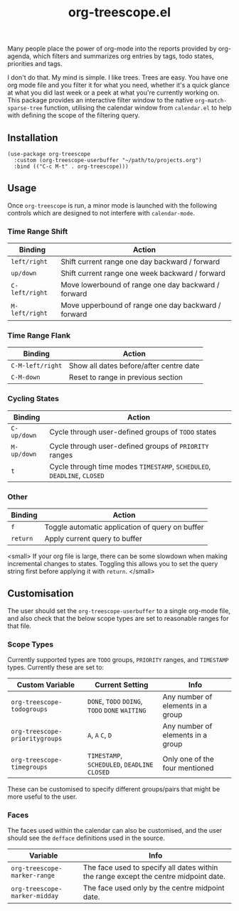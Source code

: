#+TITLE: org-treescope.el

# NOTE: HTML for the GitHub renderer, courtesy of alphapapa for the template.
#+HTML: <a href="https://melpa.org/#/org-treescope"><img src="https://melpa.org/packages/org-treescope-badge.svg"></a> <a href="https://stable.melpa.org/#/org-treescope"><img src="https://stable.melpa.org/packages/org-treescope-badge.svg"></a>

Many people place the power of org-mode into the reports provided by org-agenda, which filters and summarizes org entries by tags, todo states, priorities and tags. 

I don't do that. My mind is simple. I like trees. Trees are easy. You have one org mode file and you filter it for what you need, whether it's a quick glance at what you did last week or a peek at what you're currently working on. This package provides an interactive filter window to the native =org-match-sparse-tree= function, utilising the calendar window from =calendar.el= to help with defining the scope of the filtering query.


#+HTML: <img src="https://user-images.githubusercontent.com/20641402/76427832-23d6e780-63ad-11ea-83f7-59f5c1cb8aa4.gif" />


** Installation

   #+begin_src elisp
     (use-package org-treescope
       :custom (org-treescope-userbuffer "~/path/to/projects.org")
       :bind (("C-c M-t" . org-treescope)))       
   #+end_src

** Usage

   Once =org-treescope= is run, a minor mode is launched with the following controls which are designed to not interfere with =calendar-mode=. 

*** Time Range Shift

    | Binding      | Action                                              |
    |--------------+-----------------------------------------------------|
    | =left/right=   | Shift current range one day backward / forward      |
    | =up/down=      | Shift current range one week backward / forward     |
    | =C-left/right= | Move lowerbound of range one day backward / forward |
    | =M-left/right= | Move upperbound of range one day backward / forward |

*** Time Range Flank

    | Binding        | Action                                  |
    |----------------+-----------------------------------------|
    | =C-M-left/right= | Show all dates before/after centre date |
    | =C-M-down=       | Reset to range in previous section      |

*** Cycling States

    | Binding   | Action                                                          |
    |-----------+-----------------------------------------------------------------|
    | =C-up/down= | Cycle through user-defined groups of =TODO= states                |
    | =M-up/down= | Cycle through user-defined groups of =PRIORITY= ranges            |
    | =t=         | Cycle through time modes =TIMESTAMP=, =SCHEDULED=, =DEADLINE=, =CLOSED= |

*** Other

    | Binding | Action                                          |
    |---------+-------------------------------------------------|
    | =f=       | Toggle automatic application of query on buffer |
    | =return=  | Apply current query to buffer                   |

    <small> If your org file is large, there can be some slowdown when making incremental changes to states. Toggling this allows you to set the query string first before applying it with =return=. </small>


** Customisation

   The user should set the =org-treescope-userbuffer= to a single org-mode file, and also check that the below scope types are set to reasonable ranges for that file.

*** Scope Types

    Currently supported types are =TODO= groups, =PRIORITY= ranges, and =TIMESTAMP= types. Currently these are set to:

    | Custom Variable              | Current Setting                       | Info                              |
    |------------------------------+---------------------------------------+-----------------------------------|
    | =org-treescope-todogroups=     | =DONE=, =TODO= =DOING=, =TODO= =DONE= =WAITING=   | Any number of elements in a group |
    | =org-treescope-prioritygroups= | =A=, =A= =C=, =D=                             | Any number of elements in a group |
    | =org-treescope-timegroups=     | =TIMESTAMP=, =SCHEDULED=, =DEADLINE= =CLOSED= | Only one of the four mentioned    |

    These can be customised to specify different groups/pairs that might be more useful to the user.

*** Faces

    The faces used within the calendar can also be customised, and the user should see the =defface= definitions used in the source.

    | Variable                    | Info                                                                                 |
    |-----------------------------+--------------------------------------------------------------------------------------|
    | =org-treescope-marker-range=  | The face used to specify all dates within the range except the centre midpoint date. |
    | =org-treescope-marker-midday= | The face used only by the centre midpoint date.                                      |
 

